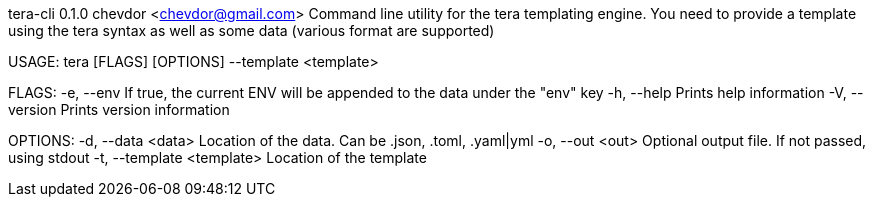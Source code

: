 tera-cli 0.1.0
chevdor <chevdor@gmail.com>
Command line utility for the tera templating engine. You need to provide a template using the tera
syntax as well as some data (various format are supported)

USAGE:
    tera [FLAGS] [OPTIONS] --template <template>

FLAGS:
    -e, --env        If true, the current ENV will be appended to the data under the "env" key
    -h, --help       Prints help information
    -V, --version    Prints version information

OPTIONS:
    -d, --data <data>            Location of the data. Can be .json, .toml, .yaml|yml
    -o, --out <out>              Optional output file. If not passed, using stdout
    -t, --template <template>    Location of the template
